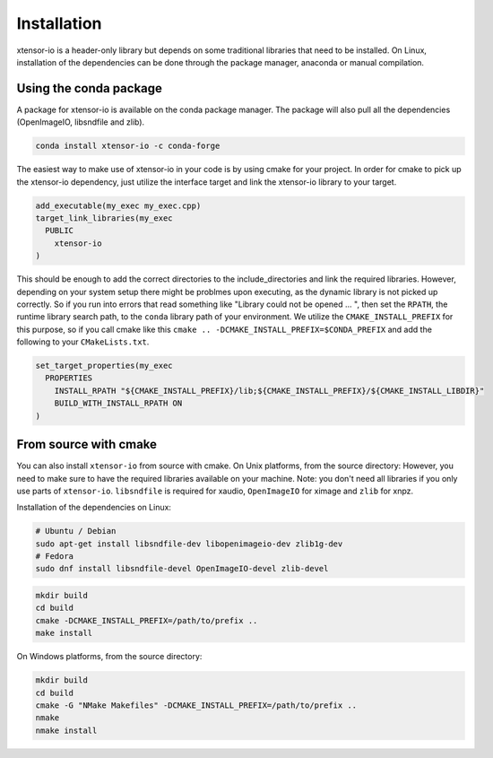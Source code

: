 .. Copyright (c) 2016, Wolf Vollprecht, Johan Mabille and Sylvain Corlay

   Distributed under the terms of the BSD 3-Clause License.

   The full license is in the file LICENSE, distributed with this software.


.. raw:: html

   <style>
   .rst-content .section>img {
       width: 30px;
       margin-bottom: 0;
       margin-top: 0;
       margin-right: 15px;
       margin-left: 15px;
       float: left;
   }
   </style>

Installation
============

xtensor-io is a header-only library but depends on some traditional libraries that need to be installed.
On Linux, installation of the dependencies can be done through the package manager, anaconda or manual compilation.

.. image:: conda.svg

Using the conda package
-----------------------

A package for xtensor-io is available on the conda package manager.
The package will also pull all the dependencies (OpenImageIO, libsndfile and zlib).

.. code::

    conda install xtensor-io -c conda-forge

The easiest way to make use of xtensor-io in your code is by using cmake for your project.
In order for cmake to pick up the xtensor-io dependency, just utilize the interface target and link the xtensor-io library to your target.

.. code:: cmake

  add_executable(my_exec my_exec.cpp)
  target_link_libraries(my_exec
    PUBLIC
      xtensor-io
  )

This should be enough to add the correct directories to the include_directories and link the required libraries.
However, depending on your system setup there might be problmes upon executing, as the dynamic library is not picked
up correctly. So if you run into errors that read something like "Library could not be opened ... ", then set the 
``RPATH``, the runtime library search path, to the ``conda`` library path of your environment. We utilize the 
``CMAKE_INSTALL_PREFIX`` for this purpose, so if you call cmake like this ``cmake .. -DCMAKE_INSTALL_PREFIX=$CONDA_PREFIX``
and add the following to your ``CMakeLists.txt``.

.. code:: cmake

  set_target_properties(my_exec
    PROPERTIES
      INSTALL_RPATH "${CMAKE_INSTALL_PREFIX}/lib;${CMAKE_INSTALL_PREFIX}/${CMAKE_INSTALL_LIBDIR}"
      BUILD_WITH_INSTALL_RPATH ON
  )



.. image:: cmake.svg

From source with cmake
----------------------

You can also install ``xtensor-io`` from source with cmake. On Unix platforms, from the source directory:
However, you need to make sure to have the required libraries available on your machine.
Note: you don't need all libraries if you only use parts of ``xtensor-io``. ``libsndfile`` is required for
xaudio, ``OpenImageIO`` for ximage and ``zlib`` for xnpz.

Installation of the dependencies on Linux:

.. code::

    # Ubuntu / Debian
    sudo apt-get install libsndfile-dev libopenimageio-dev zlib1g-dev
    # Fedora
    sudo dnf install libsndfile-devel OpenImageIO-devel zlib-devel


.. code::

    mkdir build
    cd build
    cmake -DCMAKE_INSTALL_PREFIX=/path/to/prefix ..
    make install

On Windows platforms, from the source directory:

.. code::

    mkdir build
    cd build
    cmake -G "NMake Makefiles" -DCMAKE_INSTALL_PREFIX=/path/to/prefix ..
    nmake
    nmake install
